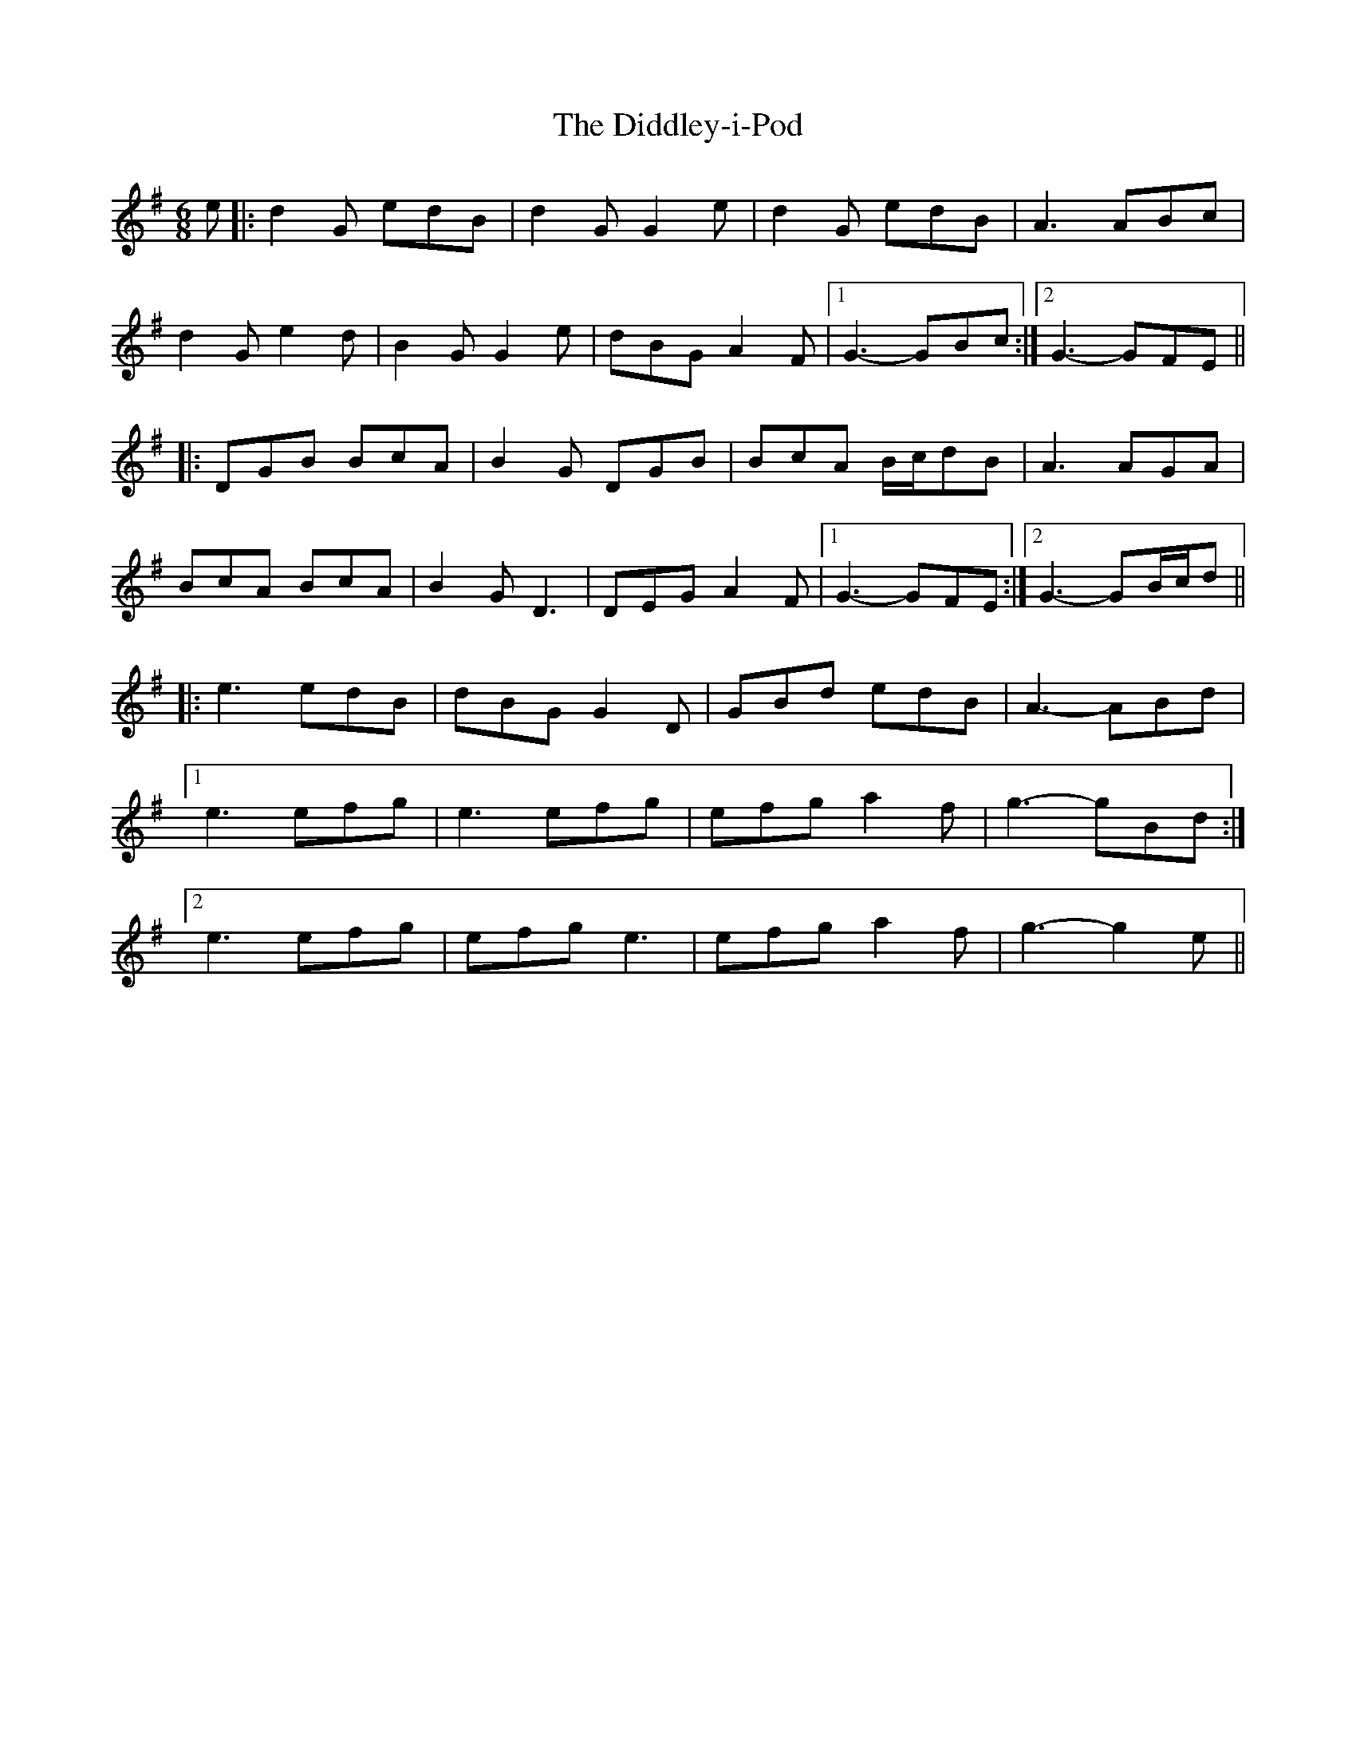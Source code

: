 X: 10088
T: Diddley-i-Pod, The
R: jig
M: 6/8
K: Gmajor
e|:d2G edB|d2G G2e|d2G edB|A3 ABc|
d2G e2d|B2G G2e|dBG A2F|1 G3- GBc:|2 G3- GFE||
|:DGB BcA|B2G DGB|BcA B/c/dB|A3 AGA|
BcA BcA|B2G D3|DEG A2F|1 G3- GFE:|2 G3- GB/c/d||
|:e3 edB|dBG G2D|GBd edB|A3- ABd|
[1 e3 efg|e3 efg|efg a2f|g3-gBd:|
[2 e3 efg|efg e3|efg a2f|g3-g2e||

